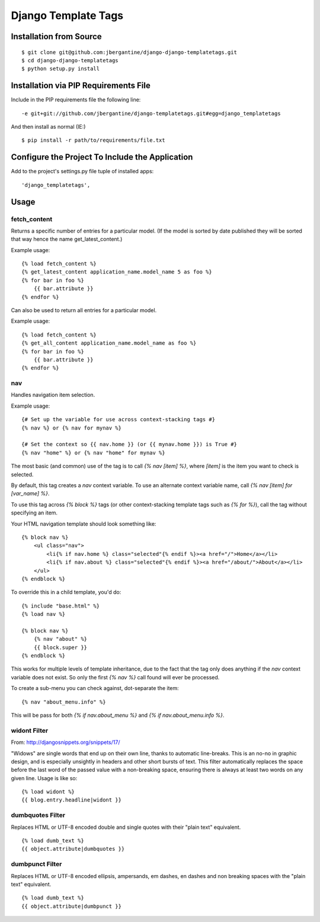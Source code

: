 =====================
 Django Template Tags
=====================

Installation from Source
========================

::

 $ git clone git@github.com:jbergantine/django-django-templatetags.git
 $ cd django-django-templatetags
 $ python setup.py install

Installation via PIP Requirements File
======================================

Include in the PIP requirements file the following line:

::

 -e git+git://github.com/jbergantine/django-templatetags.git#egg=django_templatetags

And then install as normal (IE:)

::

 $ pip install -r path/to/requirements/file.txt

Configure the Project To Include the Application
================================================

Add to the project's settings.py file tuple of installed apps: ::

 'django_templatetags',

Usage
=====

fetch_content
`````````````

Returns a specific number of entries for a particular model. (If the model is sorted by date published they will be sorted that way hence the name get_latest_content.)

Example usage:

::
 
 {% load fetch_content %}
 {% get_latest_content application_name.model_name 5 as foo %}
 {% for bar in foo %}
     {{ bar.attribute }}
 {% endfor %}

Can also be used to return all entries for a particular model.

Example usage:
 
::

 {% load fetch_content %}
 {% get_all_content application_name.model_name as foo %}
 {% for bar in foo %}
     {{ bar.attribute }}
 {% endfor %}

nav
```

Handles navigation item selection.

Example usage:

:: 

 {# Set up the variable for use across context-stacking tags #}
 {% nav %} or {% nav for mynav %}
   
 {# Set the context so {{ nav.home }} (or {{ mynav.home }}) is True #}
 {% nav "home" %} or {% nav "home" for mynav %}

The most basic (and common) use of the tag is to call `{% nav [item] %}`,
where `[item]` is the item you want to check is selected.

By default, this tag creates a `nav` context variable. To use an
alternate context variable name, call `{% nav [item] for [var_name] %}`.

To use this tag across `{% block %}` tags (or other context-stacking
template tags such as `{% for %}`), call the tag without specifying an
item.

Your HTML navigation template should look something like:

::

 {% block nav %}
     <ul class="nav">
         <li{% if nav.home %} class="selected"{% endif %}><a href="/">Home</a></li>
         <li{% if nav.about %} class="selected"{% endif %}><a href="/about/">About</a></li>
     </ul>
 {% endblock %}

To override this in a child template, you'd do:

::

 {% include "base.html" %}
 {% load nav %}

 {% block nav %}
     {% nav "about" %}
     {{ block.super }}
 {% endblock %}

This works for multiple levels of template inheritance, due to the fact
that the tag only does anything if the `nav` context variable does not
exist. So only the first `{% nav %}` call found will ever be processed.

To create a sub-menu you can check against, dot-separate the item:

::

 {% nav "about_menu.info" %}

This will be pass for both `{% if nav.about_menu %}` and
`{% if nav.about_menu.info %}`.

widont Filter
`````````````

From: http://djangosnippets.org/snippets/17/

"Widows" are single words that end up on their own line, thanks to automatic line-breaks. This is an no-no in graphic design, and is especially unsightly in headers and other short bursts of text. This filter automatically replaces the space before the last word of the passed value with a non-breaking space, ensuring there is always at least two words on any given line. Usage is like so:

::

 {% load widont %}
 {{ blog.entry.headline|widont }}


dumbquotes Filter
`````````````````

Replaces HTML or UTF-8 encoded double and single quotes with their "plain text" equivalent.

::

 {% load dumb_text %}
 {{ object.attribute|dumbquotes }}

dumbpunct Filter
````````````````

Replaces HTML or UTF-8 encoded ellipsis, ampersands, em dashes, en dashes and non breaking spaces with the "plain text" equivalent.

::

 {% load dumb_text %}
 {{ object.attribute|dumbpunct }}
